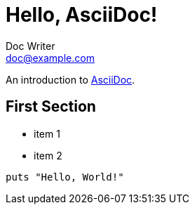:created: 2020-07-02 13:34:12
:modified: 2020-07-02 13:52:47
:category: c1
:tags: tag1, tag2
:published: false

= Hello, AsciiDoc!
Doc Writer <doc@example.com>

An introduction to http://asciidoc.org[AsciiDoc].

== First Section

* item 1
* item 2

[source,ruby]
puts "Hello, World!"